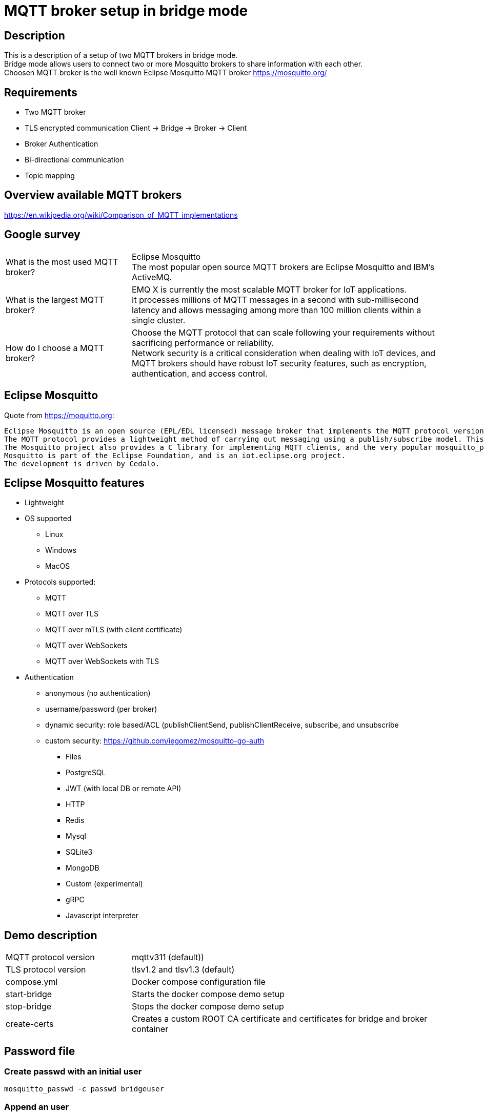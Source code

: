 = MQTT broker setup in bridge mode

== Description

This is a description of a setup of two MQTT brokers in bridge mode. +
Bridge mode allows users to connect two or more Mosquitto brokers to share information with each other. +
Choosen MQTT broker is the well known Eclipse Mosquitto MQTT broker https://mosquitto.org/

== Requirements

* Two MQTT broker
* TLS encrypted communication Client -> Bridge -> Broker -> Client
* Broker Authentication
* Bi-directional communication
* Topic mapping

== Overview available MQTT brokers

https://en.wikipedia.org/wiki/Comparison_of_MQTT_implementations +

== Google survey

[cols="4,10a"]
|===

|What is the most used MQTT broker?
|Eclipse Mosquitto +
The most popular open source MQTT brokers are Eclipse Mosquitto and IBM's ActiveMQ.

|What is the largest MQTT broker?
|EMQ X is currently the most scalable MQTT broker for IoT applications. +
It processes millions of MQTT messages in a second with sub-millisecond latency and allows messaging among more than 100 million clients within a single cluster.

|How do I choose a MQTT broker?
|Choose the MQTT protocol that can scale following your requirements without sacrificing performance or reliability. +
Network security is a critical consideration when dealing with IoT devices, and MQTT brokers should have robust IoT security features, such as encryption, authentication, and access control.
|===

== Eclipse Mosquitto

Quote from https://moquitto.org:

    Eclipse Mosquitto is an open source (EPL/EDL licensed) message broker that implements the MQTT protocol versions 5.0, 3.1.1 and 3.1. Mosquitto is lightweight and is suitable for use on all devices from low power single board computers to full servers.
    The MQTT protocol provides a lightweight method of carrying out messaging using a publish/subscribe model. This makes it suitable for Internet of Things messaging such as with low power sensors or mobile devices such as phones, embedded computers or microcontrollers.
    The Mosquitto project also provides a C library for implementing MQTT clients, and the very popular mosquitto_pub and mosquitto_sub command line MQTT clients.
    Mosquitto is part of the Eclipse Foundation, and is an iot.eclipse.org project.
    The development is driven by Cedalo.

== Eclipse Mosquitto features

* Lightweight
* OS supported
    ** Linux
    ** Windows
    ** MacOS
* Protocols supported:
    ** MQTT
    ** MQTT over TLS
    ** MQTT over mTLS (with client certificate)
    ** MQTT over WebSockets
    ** MQTT over WebSockets with TLS
* Authentication
    ** anonymous (no authentication)
    ** username/password (per broker)
    ** dynamic security: role based/ACL (publishClientSend, publishClientReceive, subscribe, and unsubscribe
    ** custom security: https://github.com/iegomez/mosquitto-go-auth
        *** Files
        *** PostgreSQL
        *** JWT (with local DB or remote API)
        *** HTTP
        *** Redis
        *** Mysql
        *** SQLite3
        *** MongoDB
        *** Custom (experimental)
        *** gRPC
        *** Javascript interpreter

== Demo description

[cols="4,10a"]
|===

|MQTT protocol version
|mqttv311 (default))

|TLS protocol version
|tlsv1.2 and tlsv1.3 (default)




|compose.yml
|Docker compose configuration file

|start-bridge
|Starts the docker compose demo setup

|stop-bridge
|Stops the docker compose demo setup

|create-certs
|Creates a custom ROOT CA certificate and certificates for bridge and broker container

|===

== Password file

=== Create passwd with an initial user

    mosquitto_passwd -c passwd bridgeuser

=== Append an user

    mosquitto_passwd passwd bridgeuser

== Run only broker

    run-broker.sh
    mosquitto_sub -h broker -p 1883 --cafile tls/ca.crt -t mqtt -u brokeruser -P brokerpwd
    mosquitto_pub -h broker -p 1883 --cafile tls/ca.crt -t mqtt -m Hallo -u brokeruser -P brokerpwd

== Run bridge and broker

    run-bridge-and-broker.sh
    mosquitto_sub -h broker -p 1883 --cafile tls/ca.crt -t mqtt -u brokeruser -P brokerpwd
    mosquitto_pub -h bridge -p 1884 --cafile tls/ca.crt -t mqtt -m Hallo -u bridgeuser -P bridgepwd

== Samples

=== Subscribe to all topics

    mosquitto_sub -h localhost -p 1883 -t #

=== PUB/SUB without authentication bridge->broker

    mosquitto_sub -h localhost -p 1883 --cafile tls/ca.crt -t from-bridge/mqtt

    mosquitto_pub -h localhost -p 1884 --cafile tls/ca.crt -t mqtt -m HelloWorld!

=== PUB/SUB with authentication bridge->broker

    mosquitto_sub -h localhost -p 1883 --cafile tls/ca.crt -t from-bridge/mqtt -u brokeruser -P brokerpwd

    mosquitto_pub -h localhost -p 1884 --cafile tls/ca.crt -t mqtt -m HelloWorld! -u bridgeuser -P bridgepwd

=== PUB/SUB with TLS and authentication bridge->broker

    mosquitto_sub -h localhost -p 1883 --cafile tls/ca.crt -t from-bridge/mqtt -u brokeruser -P brokerpwd --cafile broker\ca.crt --insecure

    mosquitto_pub -h localhost -p 1884 --cafile tls/ca.crt -t mqtt -m "it works!" -u bridgeuser -P bridgepwd --cafile bridge\ca.crt --insecure

== Links

https://mosquitto.org/ +
https://mosquitto.org/man/mosquitto-conf-5.html +
http://www.steves-internet-guide.com/mqtt-protocol-messages-overview/ +
http://www.steves-internet-guide.com/mqtt-username-password-example/ +
http://www.steves-internet-guide.com/mosquitto_pub-sub-clients/ +
http://www.steves-internet-guide.com/ssl-certificates-explained/ +
http://www.steves-internet-guide.com/mosquitto-bridge-encryption/ +
http://www.steves-internet-guide.com/mossquitto-conf-file/ +
https://hackmd.io/@phdunimed/mqttbridging +
